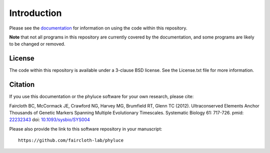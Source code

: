 Introduction
************

Please see the `documentation <http://faircloth-lab.github.com/phyluce/>`_ for
information on using the code within this repository.

**Note** that not all programs in this repository are currently covered by
the documentation, and some programs are likely to be changed or removed.

License
-------

The code within this repository is available under a 3-clause BSD license.  See
the License.txt file for more information.

Citation
--------

If you use this documentation or the phyluce software for your own research,
please cite:

Faircloth BC, McCormack JE, Crawford NG, Harvey MG, Brumfield RT, Glenn TC
(2012). Ultraconserved Elements Anchor Thousands of Genetic Markers Spanning
Multiple Evolutionary Timescales. Systematic Biology 61: 717-726. pmid:
`22232343 <http://www.ncbi.nlm.nih.gov/pubmed?term=22232343%5Buid%5D>`_ doi:
`10.1093/sysbio/SYS004 <http://dx.doi.org/10.1093/sysbio/SYS004>`_

Please also provide the link to this software repository in your manuscript::

    https://github.com/faircloth-lab/phyluce


